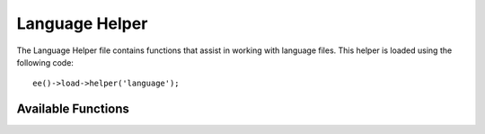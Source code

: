 .. # This source file is part of the open source project
   # ExpressionEngine User Guide (https://github.com/ExpressionEngine/ExpressionEngine-User-Guide)
   #
   # @link      https://expressionengine.com/
   # @copyright Copyright (c) 2003-2018, EllisLab, Inc. (https://ellislab.com)
   # @license   https://expressionengine.com/license Licensed under Apache License, Version 2.0

###############
Language Helper
###############

.. highlight:: php

The Language Helper file contains functions that assist in working with language files. This helper is loaded using the following code::

	ee()->load->helper('language');

*******************
Available Functions
*******************

.. function:: lang($line[, $for = ''[, $attributes = array()]])

  :param	string	$line: Language line key
  :param	string	$for: HTML "for" attribute (ID of the element we're creating a label for)
  :param	array	$attributes: Any additional HTML attributes
  :returns:	HTML-formatted language line label
  :rtype:	string

	This function returns a line of text from a loaded language file with simplified syntax that may be more desirable for view files than ``Lang::line()``.

	Example::

		echo lang('language_key', 'form_item_id', array('class' => 'myClass'));
		// Outputs: <label for="form_item_id" class="myClass">Language line</label>

